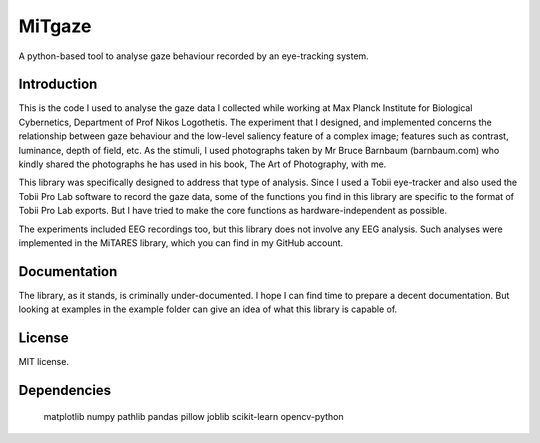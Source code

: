 MiTgaze
======

.. image:: https://img.shields.io/pypi/v/MiTgaze.svg
    :target: https://pypi.python.org/pypi/MiTgaze
    :alt: Latest PyPI version


A python-based tool to analyse gaze behaviour recorded by an eye-tracking system.

Introduction
------------
This is the code I used to analyse the gaze data I collected while working at Max Planck Institute for Biological Cybernetics, Department of Prof Nikos Logothetis. The experiment that I designed, and implemented concerns the relationship between gaze behaviour and the low-level saliency feature of a complex image; features such as contrast, luminance, depth of field, etc. As the stimuli, I used photographs taken by Mr Bruce Barnbaum (barnbaum.com) who kindly shared the photographs he has used in his book, The Art of Photography, with me.  

This library was specifically designed to address that type of analysis. Since I used a Tobii eye-tracker and also used the Tobii Pro Lab software to record the gaze data, some of the functions you find in this library are specific to the format of Tobii Pro Lab exports. But I have tried to make the core functions as hardware-independent as possible. 

The experiments included EEG recordings too, but this library does not involve any EEG analysis. Such analyses were implemented in the MiTARES library, which you can find in my GitHub account. 


Documentation
-------------
The library, as it stands, is criminally under-documented. I hope I can find time to prepare a decent documentation. But looking at examples in the example folder can give an idea of what this library is capable of. 

License
-------
MIT license.

Dependencies
------------
    matplotlib
    numpy
    pathlib
    pandas
    pillow
    joblib
    scikit-learn
    opencv-python
    
